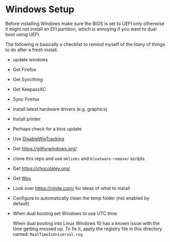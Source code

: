 * Windows Setup

  Before installing Windows make sure the BIOS is set to UEFI only
  otherwise it might not install an EFI partition, which is annoying
  if you want to dual boot using UEFI.

  The following is basically a checklist to remind myself of the
  litany of things to do after a fresh install.

  - update windows
  - Get Firefox
  - Get Syncthing
  - Get KeepassXC
  - Sync Firefox
  - Install latest hardware drivers (e.g. graphics)
  - Install printer
  - Perhaps check for a bios update
  - Use [[https://github.com/10se1ucgo/DisableWinTracking][DisableWinTracking]]
  - Get https://gitforwindows.org/
  - clone this repo and use =mklinks= and =bloatware-remover= scripts
  - Get https://chocolatey.org/
  - Get [[https://github.com/Wox-launcher/Wox][Wox]]
  - Look over https://ninite.com/ for ideas of what to install
  - Configure to automatically clean the temp folder (not enabled by default)
  - When dual booting set Windows to use UTC time:

    When dual booting into Linux Windows 10 has a known issue with the
    time getting messed up. To fix it, apply the registry file in this
    directory named: =RealTimeIsUniversal.reg=
